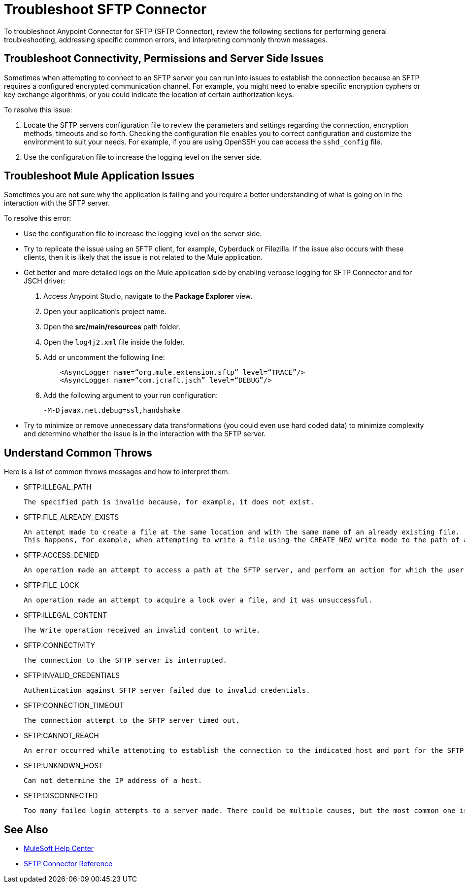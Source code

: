 = Troubleshoot SFTP Connector

To troubleshoot Anypoint Connector for SFTP (SFTP Connector), review the following sections for performing general troubleshooting, addressing specific common errors, and interpreting commonly thrown messages.

== Troubleshoot Connectivity, Permissions and Server Side Issues

Sometimes when attempting to connect to an SFTP server you can run into issues to establish the connection because an SFTP requires a configured encrypted communication channel.
For example, you might need to enable specific encryption cyphers or key exchange algorithms, or you could indicate the location of certain authorization keys.

To resolve this issue:

. Locate the SFTP servers configuration file to review the parameters and settings regarding the connection, encryption methods, timeouts and so forth. Checking the configuration file enables you to correct configuration and customize the environment to suit your needs.
For example, if you are using OpenSSH you can access the `sshd_config` file.

. Use the configuration file to increase the logging level on the server side.

== Troubleshoot Mule Application Issues

Sometimes you are not sure why the application is failing and you require a better understanding of what is going on in the interaction with the SFTP server.

To resolve this error:

* Use the configuration file to increase the logging level on the server side.

* Try to replicate the issue using an SFTP client, for example, Cyberduck or Filezilla. If the issue also occurs with these clients, then it is likely that the issue is not related to the Mule application.

* Get better and more detailed logs on the Mule application side by enabling verbose logging for SFTP Connector and for JSCH driver:
+
. Access Anypoint Studio, navigate to the *Package Explorer* view.
. Open your application's project name.
. Open the *src/main/resources* path folder.
. Open the `log4j2.xml` file inside the folder.
. Add or uncomment the following line:
+
[source,xml,linenums]
----
    <AsyncLogger name=“org.mule.extension.sftp” level=“TRACE”/>
    <AsyncLogger name=“com.jcraft.jsch” level=“DEBUG”/>
----
[start=6]
. Add the following argument to your run configuration:
+
 -M-Djavax.net.debug=ssl,handshake

* Try to minimize or remove unnecessary data transformations (you could even use hard coded data) to minimize complexity and determine whether the issue is in the interaction with the SFTP server.

[[common-throws]]
== Understand Common Throws

Here is a list of common throws messages and how to interpret them.

* SFTP:ILLEGAL_PATH

 The specified path is invalid because, for example, it does not exist.

* SFTP:FILE_ALREADY_EXISTS

 An attempt made to create a file at the same location and with the same name of an already existing file.
 This happens, for example, when attempting to write a file using the CREATE_NEW write mode to the path of an already existing file.

* SFTP:ACCESS_DENIED

 An operation made an attempt to access a path at the SFTP server, and perform an action for which the user has not been granted permission.

* SFTP:FILE_LOCK

 An operation made an attempt to acquire a lock over a file, and it was unsuccessful.

* SFTP:ILLEGAL_CONTENT

 The Write operation received an invalid content to write.

* SFTP:CONNECTIVITY

 The connection to the SFTP server is interrupted.

* SFTP:INVALID_CREDENTIALS

 Authentication against SFTP server failed due to invalid credentials.

* SFTP:CONNECTION_TIMEOUT

 The connection attempt to the SFTP server timed out.

* SFTP:CANNOT_REACH

 An error occurred while attempting to establish the connection to the indicated host and port for the SFTP server. Typically, the connection is refused remotely, for example, no process is listening on the remote address or port.

* SFTP:UNKNOWN_HOST

 Can not determine the IP address of a host.

* SFTP:DISCONNECTED

 Too many failed login attempts to a server made. There could be multiple causes, but the most common one is invalid credentials.

== See Also
* https://help.mulesoft.com[MuleSoft Help Center]
* xref:sftp-connector-reference.adoc[SFTP Connector Reference]
